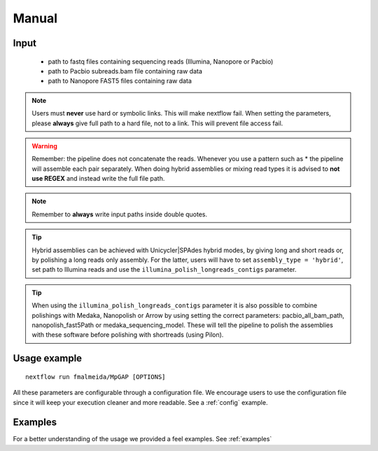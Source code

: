 .. _manual:

Manual
******

Input
=====

    * path to fastq files containing sequencing reads (Illumina, Nanopore or Pacbio)
    * path to Pacbio subreads.bam file containing raw data
    * path to Nanopore FAST5 files containing raw data

.. note::

  Users must **never** use hard or symbolic links. This will make nextflow fail.
  When setting the parameters, please **always** give full path to a hard file,
  not to a link. This will prevent file access fail.

.. warning::

  Remember: the pipeline does not concatenate the reads. Whenever you use a pattern such as \* the pipeline will assemble each pair
  separately. When doing hybrid assemblies or mixing read types it is advised to **not use REGEX** and instead write the full file
  path.


.. note::

   Remember to **always** write input paths inside double quotes.

.. tip::

  Hybrid assemblies can be achieved with Unicycler|SPAdes hybrid modes, by giving long and
  short reads or, by polishing a long reads only assembly. For the latter, users will have
  to set ``assembly_type = 'hybrid'``, set path to Illumina reads and use the
  ``illumina_polish_longreads_contigs`` parameter.

.. tip::

  When using the ``illumina_polish_longreads_contigs`` parameter it is also possible to combine
  polishings with Medaka, Nanopolish or Arrow by using setting the correct parameters:
  pacbio_all_bam_path, nanopolish_fast5Path or medaka_sequencing_model. These will tell the
  pipeline to polish the assemblies with these software before polishing with shortreads (using Pilon).

Usage example
=============

::

   nextflow run fmalmeida/MpGAP [OPTIONS]

.. list-table::
   :widths: 20 10 20 50
   :header-rows: 1

   * - Arguments
     - Required
     - Default value
     - Description

   * - ``--outdir``
     - Y
     - output
     - Name of directory to store output values

   * - ``--threads``
     - N
     - 3
     - Number of threads to use

   * - ``--assembly_type``
     - Y
     - NA
     - Selects assembly mode: hybrid; illumina-only; longreads-only

   * - ``--try_canu``
     - N
     - False
     - Try to assemble data with Canu

   * - ``--canu_additional_parameters``
     - N
     - NA
     - Passes additional parameters for Canu assembler. E.g. 'correctedErrorRate=0.075 corOutCoverage=200'. Must be given as shown in Canu's manual.

   * - ``--try_unicycler``
     - N
     - False
     - Try to assemble data with Unicycler

   * - ``--unicycler_additional_parameters``
     - N
     - NA
     - Passes additional parameters for Unicycler assembler. E.g. '--mode conservative --no_correct'. Must be given as shown in Unicycler's manual.

   * - ``--try_flye``
     - N
     - False
     - Try to assemble data with Flye

   * - ``--flye_additional_parameters``
     - N
     - NA
     - Passes additional parameters for Flye assembler. E.g. '--meta --iterations 4'. Must be given as shown in Flye's manual.

   * - ``--try_spades``
     - N
     - False
     - Try to assemble data with SPAdes

   * - ``--spades_additional_parameters``
     - N
     - NA
     - Passes additional parameters for SPAdes assembler. E.g. '--meta --plasmids'. Must be given as shown in Spades' manual.

   * - ``--shortreads_paired``
     - Y (for hybrid and illumina-only modes)
     - NA
     - Path to Illumina paired end reads. E.g. "read_pair_{1,2}.fastq".

   * - ``--shortreads_single``
     - Y (for hybrid and illumina-only modes)
     - NA
     - Path to Illumina single end reads. E.g. "reads\*.fastq".

   * - ``--longreads``
     - Y (for hybrid and longreads-only modes)
     - NA
     - Path to longreads in FASTA or FASTQ formats.

   * - ``--lr_type``
     - Y (for hybrid and longreads-only modes)
     - nanopore
     - Tells whether input longreads are: pacbio or nanopore.

   * - ``--medaka_sequencing_model``
     - N
     - r941_min_fast_g303
     - Used to polish a longreads-only assembly with Medaka. It selects a Medaka ONT sequencing model for polishing. Please read `medaka manual <https://github.com/nanoporetech/medaka#models>`_ for more instructions.

   * - ``--nanopolish_fast5Path``
     - N
     - NA
     - Used to polish a longreads-only assembly with Nanopolish. It sets path to the directory containing all the FAST5 files containing the raw data.

   * - ``--nanopolish_max_haplotypes``
     - N
     - 1000
     - It sets the max number of haplotypes to be considered by Nanopolish. Sometimes the pipeline may crash because to much variation was found exceeding the limit.

   * - ``--pacbio_all_bam_path``
     - N
     - NA
     - Path to all subreads.bam files for the given reads. Whenever set, the pipeline will execute a polishing step with VarianCaller through arrow.
     Arrow is supported for PacBio Sequel data and RS data with the P6-C4 chemistry.

   * - ``--genomeSize``
     - Y (for Canu and Flye assemblers)
     - NA
     - Sets expected genome size. E.g. 5.6m; 1.2g.

   * - ``--illumina_polish_longreads_contigs``
     - N
     - False
     - Tells the pipeline to create a long reads only assembly and polish it with short reads. By default, the
     hybrid modes of Unicycler and SPAdes are executed. This parameter tells to excute the alternative hybrid
     method (longreads -> polish) instead of Unicycler/SPAdes hybrid modes. If used, users must remember to
     select which assemblers to use for a long reads only assembly first: ``--try_unicycler``, ``--try_canu`` or ``--try_flye``.

All these parameters are configurable through a configuration file. We encourage users to use the configuration
file since it will keep your execution cleaner and more readable. See a :ref:`config` example.


Examples
========

For a better understanding of the usage we provided a feel examples. See :ref:`examples`
